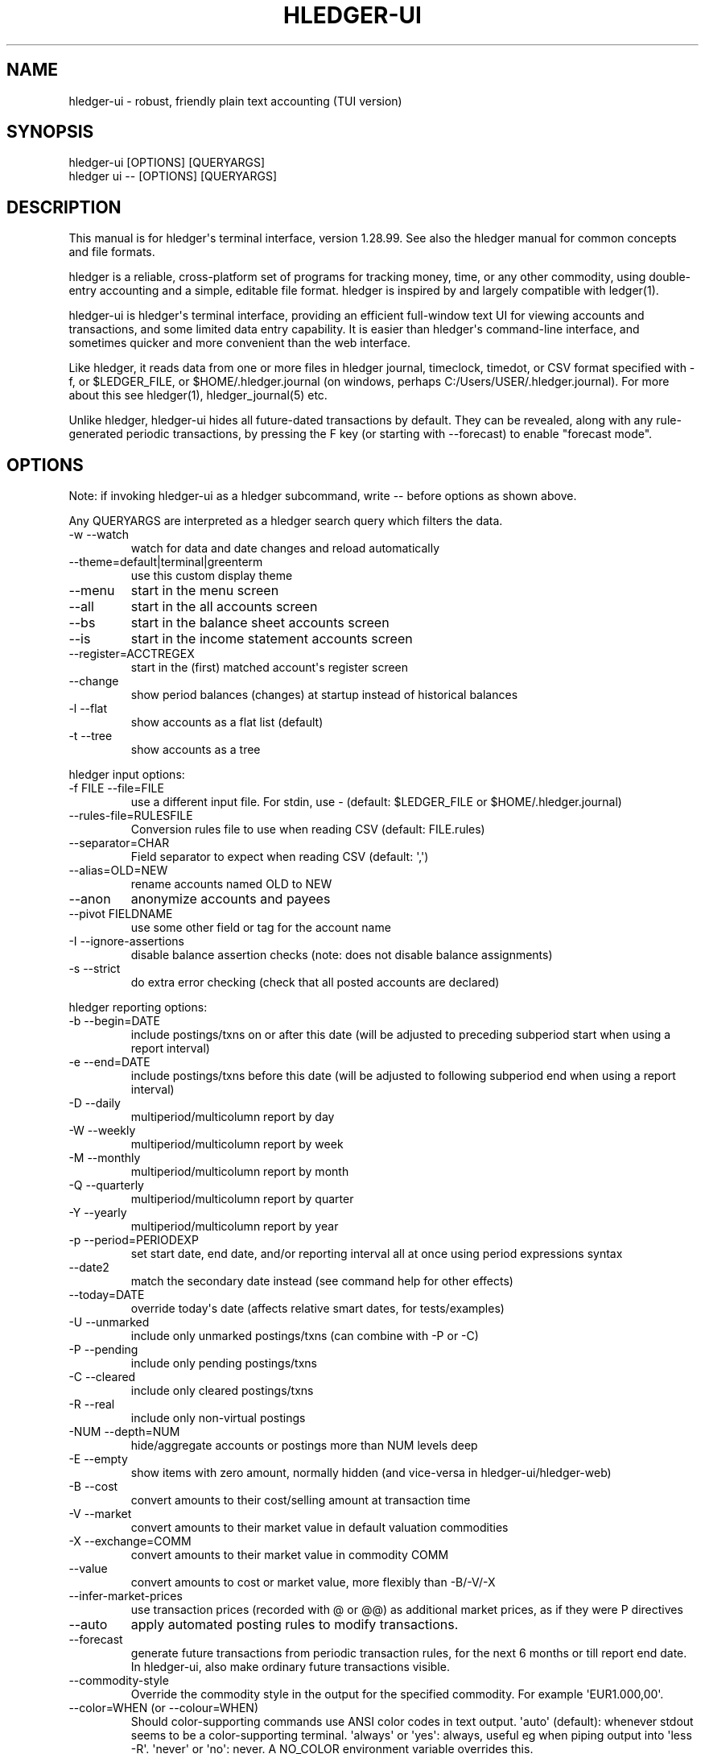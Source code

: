 
.TH "HLEDGER-UI" "1" "December 2022" "hledger-ui-1.28.99 " "hledger User Manuals"



.SH NAME
.PP
hledger-ui - robust, friendly plain text accounting (TUI version)
.SH SYNOPSIS
.PP
\f[V]hledger-ui [OPTIONS] [QUERYARGS]\f[R]
.PD 0
.P
.PD
\f[V]hledger ui -- [OPTIONS] [QUERYARGS]\f[R]
.SH DESCRIPTION
.PP
This manual is for hledger\[aq]s terminal interface, version 1.28.99.
See also the hledger manual for common concepts and file formats.
.PP
hledger is a reliable, cross-platform set of programs for tracking
money, time, or any other commodity, using double-entry accounting and a
simple, editable file format.
hledger is inspired by and largely compatible with ledger(1).
.PP
hledger-ui is hledger\[aq]s terminal interface, providing an efficient
full-window text UI for viewing accounts and transactions, and some
limited data entry capability.
It is easier than hledger\[aq]s command-line interface, and sometimes
quicker and more convenient than the web interface.
.PP
Like hledger, it reads data from one or more files in hledger journal,
timeclock, timedot, or CSV format specified with \f[V]-f\f[R], or
\f[V]$LEDGER_FILE\f[R], or \f[V]$HOME/.hledger.journal\f[R] (on windows,
perhaps \f[V]C:/Users/USER/.hledger.journal\f[R]).
For more about this see hledger(1), hledger_journal(5) etc.
.PP
Unlike hledger, hledger-ui hides all future-dated transactions by
default.
They can be revealed, along with any rule-generated periodic
transactions, by pressing the F key (or starting with --forecast) to
enable \[dq]forecast mode\[dq].
.SH OPTIONS
.PP
Note: if invoking hledger-ui as a hledger subcommand, write \f[V]--\f[R]
before options as shown above.
.PP
Any QUERYARGS are interpreted as a hledger search query which filters
the data.
.TP
\f[V]-w --watch\f[R]
watch for data and date changes and reload automatically
.TP
\f[V]--theme=default|terminal|greenterm\f[R]
use this custom display theme
.TP
\f[V]--menu\f[R]
start in the menu screen
.TP
\f[V]--all\f[R]
start in the all accounts screen
.TP
\f[V]--bs\f[R]
start in the balance sheet accounts screen
.TP
\f[V]--is\f[R]
start in the income statement accounts screen
.TP
\f[V]--register=ACCTREGEX\f[R]
start in the (first) matched account\[aq]s register screen
.TP
\f[V]--change\f[R]
show period balances (changes) at startup instead of historical balances
.TP
\f[V]-l --flat\f[R]
show accounts as a flat list (default)
.TP
\f[V]-t --tree\f[R]
show accounts as a tree
.PP
hledger input options:
.TP
\f[V]-f FILE --file=FILE\f[R]
use a different input file.
For stdin, use - (default: \f[V]$LEDGER_FILE\f[R] or
\f[V]$HOME/.hledger.journal\f[R])
.TP
\f[V]--rules-file=RULESFILE\f[R]
Conversion rules file to use when reading CSV (default: FILE.rules)
.TP
\f[V]--separator=CHAR\f[R]
Field separator to expect when reading CSV (default: \[aq],\[aq])
.TP
\f[V]--alias=OLD=NEW\f[R]
rename accounts named OLD to NEW
.TP
\f[V]--anon\f[R]
anonymize accounts and payees
.TP
\f[V]--pivot FIELDNAME\f[R]
use some other field or tag for the account name
.TP
\f[V]-I --ignore-assertions\f[R]
disable balance assertion checks (note: does not disable balance
assignments)
.TP
\f[V]-s --strict\f[R]
do extra error checking (check that all posted accounts are declared)
.PP
hledger reporting options:
.TP
\f[V]-b --begin=DATE\f[R]
include postings/txns on or after this date (will be adjusted to
preceding subperiod start when using a report interval)
.TP
\f[V]-e --end=DATE\f[R]
include postings/txns before this date (will be adjusted to following
subperiod end when using a report interval)
.TP
\f[V]-D --daily\f[R]
multiperiod/multicolumn report by day
.TP
\f[V]-W --weekly\f[R]
multiperiod/multicolumn report by week
.TP
\f[V]-M --monthly\f[R]
multiperiod/multicolumn report by month
.TP
\f[V]-Q --quarterly\f[R]
multiperiod/multicolumn report by quarter
.TP
\f[V]-Y --yearly\f[R]
multiperiod/multicolumn report by year
.TP
\f[V]-p --period=PERIODEXP\f[R]
set start date, end date, and/or reporting interval all at once using
period expressions syntax
.TP
\f[V]--date2\f[R]
match the secondary date instead (see command help for other effects)
.TP
\f[V]--today=DATE\f[R]
override today\[aq]s date (affects relative smart dates, for
tests/examples)
.TP
\f[V]-U --unmarked\f[R]
include only unmarked postings/txns (can combine with -P or -C)
.TP
\f[V]-P --pending\f[R]
include only pending postings/txns
.TP
\f[V]-C --cleared\f[R]
include only cleared postings/txns
.TP
\f[V]-R --real\f[R]
include only non-virtual postings
.TP
\f[V]-NUM --depth=NUM\f[R]
hide/aggregate accounts or postings more than NUM levels deep
.TP
\f[V]-E --empty\f[R]
show items with zero amount, normally hidden (and vice-versa in
hledger-ui/hledger-web)
.TP
\f[V]-B --cost\f[R]
convert amounts to their cost/selling amount at transaction time
.TP
\f[V]-V --market\f[R]
convert amounts to their market value in default valuation commodities
.TP
\f[V]-X --exchange=COMM\f[R]
convert amounts to their market value in commodity COMM
.TP
\f[V]--value\f[R]
convert amounts to cost or market value, more flexibly than -B/-V/-X
.TP
\f[V]--infer-market-prices\f[R]
use transaction prices (recorded with \[at] or \[at]\[at]) as additional
market prices, as if they were P directives
.TP
\f[V]--auto\f[R]
apply automated posting rules to modify transactions.
.TP
\f[V]--forecast\f[R]
generate future transactions from periodic transaction rules, for the
next 6 months or till report end date.
In hledger-ui, also make ordinary future transactions visible.
.TP
\f[V]--commodity-style\f[R]
Override the commodity style in the output for the specified commodity.
For example \[aq]EUR1.000,00\[aq].
.TP
\f[V]--color=WHEN (or --colour=WHEN)\f[R]
Should color-supporting commands use ANSI color codes in text output.
\[aq]auto\[aq] (default): whenever stdout seems to be a color-supporting
terminal.
\[aq]always\[aq] or \[aq]yes\[aq]: always, useful eg when piping output
into \[aq]less -R\[aq].
\[aq]never\[aq] or \[aq]no\[aq]: never.
A NO_COLOR environment variable overrides this.
.TP
\f[V]--pretty[=WHEN]\f[R]
Show prettier output, e.g.
using unicode box-drawing characters.
Accepts \[aq]yes\[aq] (the default) or \[aq]no\[aq] (\[aq]y\[aq],
\[aq]n\[aq], \[aq]always\[aq], \[aq]never\[aq] also work).
If you provide an argument you must use \[aq]=\[aq], e.g.
\[aq]--pretty=yes\[aq].
.PP
When a reporting option appears more than once in the command line, the
last one takes precedence.
.PP
Some reporting options can also be written as query arguments.
.PP
hledger help options:
.TP
\f[V]-h --help\f[R]
show general or COMMAND help
.TP
\f[V]--man\f[R]
show general or COMMAND user manual with man
.TP
\f[V]--info\f[R]
show general or COMMAND user manual with info
.TP
\f[V]--version\f[R]
show general or ADDONCMD version
.TP
\f[V]--debug[=N]\f[R]
show debug output (levels 1-9, default: 1)
.PP
A \[at]FILE argument will be expanded to the contents of FILE, which
should contain one command line option/argument per line.
(To prevent this, insert a \f[V]--\f[R] argument before.)
.SH MOUSE
.PP
In most modern terminals, you can navigate through the screens with a
mouse or touchpad:
.IP \[bu] 2
Use mouse wheel or trackpad to scroll up and down
.IP \[bu] 2
Click on list items to go deeper
.IP \[bu] 2
Click on the left margin (column 0) to go back.
.SH KEYS
.PP
Keyboard gives more control.
.PP
\f[V]?\f[R] shows a help dialog listing all keys.
(Some of these also appear in the quick help at the bottom of each
screen.)
Press \f[V]?\f[R] again (or \f[V]ESCAPE\f[R], or \f[V]LEFT\f[R], or
\f[V]q\f[R]) to close it.
The following keys work on most screens:
.PP
The cursor keys navigate: \f[V]RIGHT\f[R] or \f[V]ENTER\f[R] goes
deeper, \f[V]LEFT\f[R] returns to the previous screen,
\f[V]UP\f[R]/\f[V]DOWN\f[R]/\f[V]PGUP\f[R]/\f[V]PGDN\f[R]/\f[V]HOME\f[R]/\f[V]END\f[R]
move up and down through lists.
Emacs-style
(\f[V]CTRL-p\f[R]/\f[V]CTRL-n\f[R]/\f[V]CTRL-f\f[R]/\f[V]CTRL-b\f[R])
and VI-style (\f[V]k\f[R],\f[V]j\f[R],\f[V]l\f[R],\f[V]h\f[R]) movement
keys are also supported.
A tip: movement speed is limited by your keyboard repeat rate, to move
faster you may want to adjust it.
(If you\[aq]re on a mac, the karabiner app is one way to do that.)
.PP
With shift pressed, the cursor keys adjust the report period, limiting
the transactions to be shown (by default, all are shown).
\f[V]SHIFT-DOWN/UP\f[R] steps downward and upward through these standard
report period durations: year, quarter, month, week, day.
Then, \f[V]SHIFT-LEFT/RIGHT\f[R] moves to the previous/next period.
\f[V]T\f[R] sets the report period to today.
With the \f[V]-w/--watch\f[R] option, when viewing a \[dq]current\[dq]
period (the current day, week, month, quarter, or year), the period will
move automatically to track the current date.
To set a non-standard period, you can use \f[V]/\f[R] and a
\f[V]date:\f[R] query.
.PP
\f[V]/\f[R] lets you set a general filter query limiting the data shown,
using the same query terms as in hledger and hledger-web.
While editing the query, you can use CTRL-a/e/d/k, BS, cursor keys;
press \f[V]ENTER\f[R] to set it, or \f[V]ESCAPE\f[R]to cancel.
There are also keys for quickly adjusting some common filters like
account depth and transaction status (see below).
\f[V]BACKSPACE\f[R] or \f[V]DELETE\f[R] removes all filters, showing all
transactions.
.PP
As mentioned above, by default hledger-ui hides future transactions -
both ordinary transactions recorded in the journal, and periodic
transactions generated by rule.
\f[V]F\f[R] toggles forecast mode, in which future/forecasted
transactions are shown.
.PP
\f[V]ESCAPE\f[R] resets the UI state and jumps back to the top screen,
restoring the app\[aq]s initial state at startup.
Or, it cancels minibuffer data entry or the help dialog.
.PP
\f[V]CTRL-l\f[R] redraws the screen and centers the selection if
possible (selections near the top won\[aq]t be centered, since we
don\[aq]t scroll above the top).
.PP
\f[V]g\f[R] reloads from the data file(s) and updates the current screen
and any previous screens.
(With large files, this could cause a noticeable pause.)
.PP
\f[V]I\f[R] toggles balance assertion checking.
Disabling balance assertions temporarily can be useful for
troubleshooting.
.PP
\f[V]a\f[R] runs command-line hledger\[aq]s add command, and reloads the
updated file.
This allows some basic data entry.
.PP
\f[V]A\f[R] is like \f[V]a\f[R], but runs the hledger-iadd tool, which
provides a terminal interface.
This key will be available if \f[V]hledger-iadd\f[R] is installed in
$path.
.PP
\f[V]E\f[R] runs $HLEDGER_UI_EDITOR, or $EDITOR, or a default
(\f[V]emacsclient -a \[dq]\[dq] -nw\f[R]) on the journal file.
With some editors (emacs, vi), the cursor will be positioned at the
current transaction when invoked from the register and transaction
screens, and at the error location (if possible) when invoked from the
error screen.
.PP
\f[V]B\f[R] toggles cost mode, showing amounts in their cost\[aq]s
commodity (like toggling the \f[V]-B/--cost\f[R] flag).
.PP
\f[V]V\f[R] toggles value mode, showing amounts\[aq] current market
value in their default valuation commodity (like toggling the
\f[V]-V/--market\f[R] flag).
Note, \[dq]current market value\[dq] means the value on the report end
date if specified, otherwise today.
To see the value on another date, you can temporarily set that as the
report end date.
Eg: to see a transaction as it was valued on july 30, go to the accounts
or register screen, press \f[V]/\f[R], and add \f[V]date:-7/30\f[R] to
the query.
.PP
At most one of cost or value mode can be active at once.
.PP
There\[aq]s not yet any visual reminder when cost or value mode is
active; for now pressing \f[V]b\f[R] \f[V]b\f[R] \f[V]v\f[R] should
reliably reset to normal mode.
.PP
\f[V]q\f[R] quits the application.
.PP
Additional screen-specific keys are described below.
.SH SCREENS
.PP
hledger-ui shows several different screens, described below.
It shows the \[dq]Balance sheet accounts\[dq] screen to start with,
except in the following situations:
.IP \[bu] 2
If no asset/liability/equity accounts can be detected, or if an account
query has been given on the command line, it starts in the \[dq]All
accounts\[dq] screen.
.IP \[bu] 2
If a starting screen is specified with --menu/--all/--bs/--is/--register
on the command line, it starts in that screen.
.PP
From any screen you can press \f[V]LEFT\f[R] or \f[V]ESC\f[R] to
navigate back to the top level \[dq]Menu\[dq] screen.
.SS Menu
.PP
The top-most screen.
From here you can navigate to three accounts screens:
.SS All accounts
.PP
This screen shows all accounts (possibly filtered by a query), and their
end balances on the date shown in the title bar (or their balance
changes in the period shown in the title bar, toggleable with
\f[V]H\f[R]).
It is like the \f[V]hledger balance\f[R] command.
.SS Balance sheet accounts
.PP
This screen shows asset, liability and equity accounts, if these can be
detected (see account types).
It always shows end balances.
It is like the \f[V]hledger balancesheetequity\f[R] command.
.SS Income statement accounts
.PP
This screen shows revenue and expense accounts.
It always shows balance changes.
It is like the \f[V]hledger incomestatement\f[R] command.
.PP
All of these accounts screens work in much the same way:
.PP
They show accounts which have been posted to by transactions, as well as
accounts which have been declared with an account directive (except for
empty parent accounts).
.PP
If you specify a query on the command line or with \f[V]/\f[R] in the
app, they show just the matched accounts, and the balances from matched
transactions.
.PP
hledger-ui shows accounts with zero balances by default (unlike
command-line hledger).
To hide these, press \f[V]z\f[R] to toggle nonzero mode.
.PP
Account names are shown as a flat list by default; press \f[V]t\f[R] to
toggle tree mode.
In list mode, account balances are exclusive of subaccounts, except
where subaccounts are hidden by a depth limit (see below).
In tree mode, all account balances are inclusive of subaccounts.
.PP
To see less detail, press a number key, \f[V]1\f[R] to \f[V]9\f[R], to
set a depth limit.
Or use \f[V]-\f[R] to decrease and \f[V]+\f[R]/\f[V]=\f[R] to increase
the depth limit.
\f[V]0\f[R] shows even less detail, collapsing all accounts to a single
total.
To remove the depth limit, set it higher than the maximum account depth,
or press \f[V]ESCAPE\f[R].
.PP
\f[V]H\f[R] toggles between showing historical balances or period
balances (on the \[dq]All accounts\[dq] screen).
Historical balances (the default) are ending balances at the end of the
report period, taking into account all transactions before that date
(filtered by the filter query if any), including transactions before the
start of the report period.
In other words, historical balances are what you would see on a bank
statement for that account (unless disturbed by a filter query).
Period balances ignore transactions before the report start date, so
they show the change in balance during the report period.
They are more useful eg when viewing a time log.
.PP
\f[V]U\f[R] toggles filtering by unmarked status, including or excluding
unmarked postings in the balances.
Similarly, \f[V]P\f[R] toggles pending postings, and \f[V]C\f[R] toggles
cleared postings.
(By default, balances include all postings; if you activate one or two
status filters, only those postings are included; and if you activate
all three, the filter is removed.)
.PP
\f[V]R\f[R] toggles real mode, in which virtual postings are ignored.
.PP
Press \f[V]RIGHT\f[R] to view an account\[aq]s register screen, Or,
\f[V]LEFT\f[R] to see the menu screen.
.SS Register
.PP
This screen shows the transactions affecting a particular account, like
a check register.
Each line represents one transaction and shows:
.IP \[bu] 2
the other account(s) involved, in abbreviated form.
(If there are both real and virtual postings, it shows only the accounts
affected by real postings.)
.IP \[bu] 2
the overall change to the current account\[aq]s balance; positive for an
inflow to this account, negative for an outflow.
.IP \[bu] 2
the running historical total or period total for the current account,
after the transaction.
This can be toggled with \f[V]H\f[R].
Similar to the accounts screen, the historical total is affected by
transactions (filtered by the filter query) before the report start
date, while the period total is not.
If the historical total is not disturbed by a filter query, it will be
the running historical balance you would see on a bank register for the
current account.
.PP
Transactions affecting this account\[aq]s subaccounts will be included
in the register if the accounts screen is in tree mode, or if it\[aq]s
in list mode but this account has subaccounts which are not shown due to
a depth limit.
In other words, the register always shows the transactions contributing
to the balance shown on the accounts screen.
Tree mode/list mode can be toggled with \f[V]t\f[R] here also.
.PP
\f[V]U\f[R] toggles filtering by unmarked status, showing or hiding
unmarked transactions.
Similarly, \f[V]P\f[R] toggles pending transactions, and \f[V]C\f[R]
toggles cleared transactions.
(By default, transactions with all statuses are shown; if you activate
one or two status filters, only those transactions are shown; and if you
activate all three, the filter is removed.)
.PP
\f[V]R\f[R] toggles real mode, in which virtual postings are ignored.
.PP
\f[V]z\f[R] toggles nonzero mode, in which only transactions posting a
nonzero change are shown (hledger-ui shows zero items by default, unlike
command-line hledger).
.PP
Press \f[V]RIGHT\f[R] to view the selected transaction in detail.
.SS Transaction
.PP
This screen shows a single transaction, as a general journal entry,
similar to hledger\[aq]s print command and journal format
(hledger_journal(5)).
.PP
The transaction\[aq]s date(s) and any cleared flag, transaction code,
description, comments, along with all of its account postings are shown.
Simple transactions have two postings, but there can be more (or in
certain cases, fewer).
.PP
\f[V]UP\f[R] and \f[V]DOWN\f[R] will step through all transactions
listed in the previous account register screen.
In the title bar, the numbers in parentheses show your position within
that account register.
They will vary depending on which account register you came from
(remember most transactions appear in multiple account registers).
The #N number preceding them is the transaction\[aq]s position within
the complete unfiltered journal, which is a more stable id (at least
until the next reload).
.SS Error
.PP
This screen will appear if there is a problem, such as a parse error,
when you press g to reload.
Once you have fixed the problem, press g again to reload and resume
normal operation.
(Or, you can press escape to cancel the reload attempt.)
.SH TIPS
.SS Watch mode
.PP
One of hledger-ui\[aq]s best features is the auto-reloading
\f[V]-w/--watch\f[R] mode.
With this flag, it will update the display automatically whenever
changes are saved to the data files.
.PP
This is very useful when reconciling.
A good workflow is to have your bank\[aq]s online register open in a
browser window, for reference; the journal file open in an editor
window; and hledger-ui in watch mode in a terminal window, eg:
.IP
.nf
\f[C]
$ hledger-ui --watch --register checking -C
\f[R]
.fi
.PP
As you mark things cleared in the editor, you can see the effect
immediately without having to context switch.
This leaves more mental bandwidth for your accounting.
Of course you can still interact with hledger-ui when needed, eg to
toggle cleared mode, or to explore the history.
.PP
Here are some current limitations to be aware of:
.PP
Changes might not be detected with certain editors, possibly including
Jetbrains IDEs, \f[V]gedit\f[R], other Gnome applications; or on certain
unusual filesystems.
(#1617, #911).
To work around, reload manually by pressing \f[V]g\f[R] in the
hledger-ui window.
(Or see #1617 for another workaround, and let us know if it works for
you.)
.PP
CPU and memory usage can sometimes gradually increase, if
\f[V]hledger-ui --watch\f[R] is left running for days.
(Possibly correlated with certain platforms, many transactions, and/or
large numbers of other files present).
To work around, \f[V]q\f[R]uit and restart it, or (where supported)
suspend (\f[V]CTRL-z\f[R]) and restart it (\f[V]fg\f[R]).
.SS Debug output
.PP
You can add \f[V]--debug[=N]\f[R] to the command line to log debug
output.
This will be logged to the file \f[V]hledger-ui.log\f[R] in the current
directory.
N ranges from 1 (least output, the default) to 9 (maximum output).
.SH ENVIRONMENT
.PP
\f[B]COLUMNS\f[R] The screen width to use.
Default: the full terminal width.
.PP
\f[B]LEDGER_FILE\f[R] The journal file path when not specified with
\f[V]-f\f[R].
.PP
On unix computers, the default value is:
\f[V]\[ti]/.hledger.journal\f[R].
.PP
A more typical value is something like
\f[V]\[ti]/finance/YYYY.journal\f[R], where \f[V]\[ti]/finance\f[R] is a
version-controlled finance directory and YYYY is the current year.
Or, \f[V]\[ti]/finance/current.journal\f[R], where current.journal is a
symbolic link to YYYY.journal.
.PP
The usual way to set this permanently is to add a command to one of your
shell\[aq]s startup files (eg \f[V]\[ti]/.profile\f[R]):
.IP
.nf
\f[C]
export LEDGER_FILE=\[ti]/finance/current.journal\[ga]
\f[R]
.fi
.PP
On some Mac computers, there is a more thorough way to set environment
variables, that will also affect applications started from the GUI (eg,
Emacs started from a dock icon): In
\f[V]\[ti]/.MacOSX/environment.plist\f[R], add an entry like:
.IP
.nf
\f[C]
{
  \[dq]LEDGER_FILE\[dq] : \[dq]\[ti]/finance/current.journal\[dq]
}
\f[R]
.fi
.PP
For this to take effect you might need to \f[V]killall Dock\f[R], or
reboot.
.PP
On Windows computers, the default value is probably
\f[V]C:\[rs]Users\[rs]YOURNAME\[rs].hledger.journal\f[R].
You can change this by running a command like this in a powershell
window (let us know if you need to be an Administrator, and if this
persists across a reboot):
.IP
.nf
\f[C]
> setx LEDGER_FILE \[dq]C:\[rs]Users\[rs]MyUserName\[rs]finance\[rs]2021.journal\[dq]
\f[R]
.fi
.PP
Or, change it in settings: see
https://www.java.com/en/download/help/path.html.
.SH FILES
.PP
Reads data from one or more files in hledger journal, timeclock,
timedot, or CSV format specified with \f[V]-f\f[R], or
\f[V]$LEDGER_FILE\f[R], or \f[V]$HOME/.hledger.journal\f[R] (on windows,
perhaps \f[V]C:/Users/USER/.hledger.journal\f[R]).
.SH BUGS
.PP
\f[V]-f-\f[R] doesn\[aq]t work (hledger-ui can\[aq]t read from stdin).
.PP
\f[V]-V\f[R] affects only the accounts screen.
.PP
When you press \f[V]g\f[R], the current and all previous screens are
regenerated, which may cause a noticeable pause with large files.
Also there is no visual indication that this is in progress.
.PP
\f[V]--watch\f[R] is not yet fully robust.
It works well for normal usage, but many file changes in a short time
(eg saving the file thousands of times with an editor macro) can cause
problems at least on OSX.
Symptoms include: unresponsive UI, periodic resetting of the cursor
position, momentary display of parse errors, high CPU usage eventually
subsiding, and possibly a small but persistent build-up of CPU usage
until the program is restarted.
.PP
Also, if you are viewing files mounted from another machine,
\f[V]-w/--watch\f[R] requires that both machine clocks are roughly in
step.


.SH "REPORTING BUGS"
Report bugs at http://bugs.hledger.org
(or on the #hledger chat or hledger mail list)

.SH AUTHORS
Simon Michael <simon@joyful.com> and contributors.
.br
See http://hledger.org/CREDITS.html

.SH COPYRIGHT
Copyright 2007-2023 Simon Michael and contributors.

.SH LICENSE
Released under GNU GPL v3 or later.

.SH SEE ALSO
hledger(1), hledger\-ui(1), hledger\-web(1), ledger(1)
